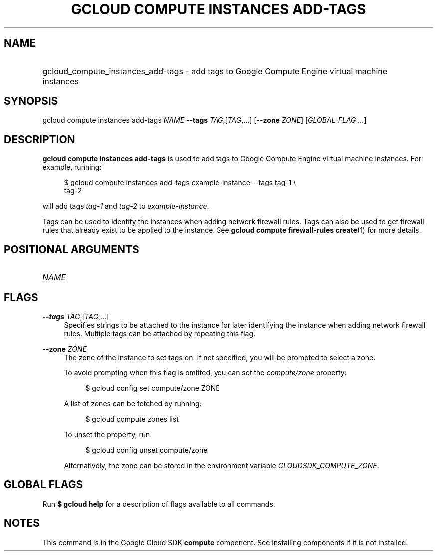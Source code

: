 .TH "GCLOUD COMPUTE INSTANCES ADD-TAGS" "1" "" "" ""
.ie \n(.g .ds Aq \(aq
.el       .ds Aq '
.nh
.ad l
.SH "NAME"
.HP
gcloud_compute_instances_add-tags \- add tags to Google Compute Engine virtual machine instances
.SH "SYNOPSIS"
.sp
gcloud compute instances add\-tags \fINAME\fR \fB\-\-tags\fR \fITAG\fR,[\fITAG\fR,\&...] [\fB\-\-zone\fR \fIZONE\fR] [\fIGLOBAL\-FLAG \&...\fR]
.SH "DESCRIPTION"
.sp
\fBgcloud compute instances add\-tags\fR is used to add tags to Google Compute Engine virtual machine instances\&. For example, running:
.sp
.if n \{\
.RS 4
.\}
.nf
$ gcloud compute instances add\-tags example\-instance \-\-tags tag\-1 \e
    tag\-2
.fi
.if n \{\
.RE
.\}
.sp
will add tags \fItag\-1\fR and \fItag\-2\fR to \fIexample\-instance\fR\&.
.sp
Tags can be used to identify the instances when adding network firewall rules\&. Tags can also be used to get firewall rules that already exist to be applied to the instance\&. See \fBgcloud compute firewall\-rules create\fR(1) for more details\&.
.SH "POSITIONAL ARGUMENTS"
.HP
\fINAME\fR
.RE
.SH "FLAGS"
.PP
\fB\-\-tags\fR \fITAG\fR,[\fITAG\fR,\&...]
.RS 4
Specifies strings to be attached to the instance for later identifying the instance when adding network firewall rules\&. Multiple tags can be attached by repeating this flag\&.
.RE
.PP
\fB\-\-zone\fR \fIZONE\fR
.RS 4
The zone of the instance to set tags on\&. If not specified, you will be prompted to select a zone\&.
.sp
To avoid prompting when this flag is omitted, you can set the
\fIcompute/zone\fR
property:
.sp
.if n \{\
.RS 4
.\}
.nf
$ gcloud config set compute/zone ZONE
.fi
.if n \{\
.RE
.\}
.sp
A list of zones can be fetched by running:
.sp
.if n \{\
.RS 4
.\}
.nf
$ gcloud compute zones list
.fi
.if n \{\
.RE
.\}
.sp
To unset the property, run:
.sp
.if n \{\
.RS 4
.\}
.nf
$ gcloud config unset compute/zone
.fi
.if n \{\
.RE
.\}
.sp
Alternatively, the zone can be stored in the environment variable
\fICLOUDSDK_COMPUTE_ZONE\fR\&.
.RE
.SH "GLOBAL FLAGS"
.sp
Run \fB$ \fR\fBgcloud\fR\fB help\fR for a description of flags available to all commands\&.
.SH "NOTES"
.sp
This command is in the Google Cloud SDK \fBcompute\fR component\&. See installing components if it is not installed\&.
